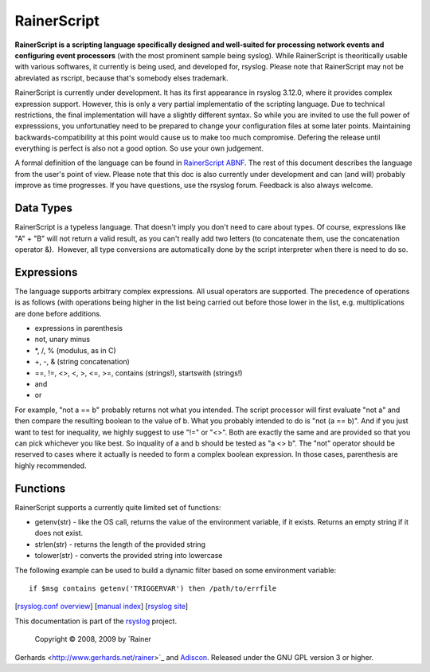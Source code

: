 RainerScript
============

**RainerScript is a scripting language specifically designed and
well-suited for processing network events and configuring event
processors** (with the most prominent sample being syslog). While
RainerScript is theoritically usable with various softwares, it
currently is being used, and developed for, rsyslog. Please note that
RainerScript may not be abreviated as rscript, because that's somebody
elses trademark.

RainerScript is currently under development. It has its first appearance
in rsyslog 3.12.0, where it provides complex expression support.
However, this is only a very partial implementatio of the scripting
language. Due to technical restrictions, the final implementation will
have a slightly different syntax. So while you are invited to use the
full power of expresssions, you unfortunatley need to be prepared to
change your configuration files at some later points. Maintaining
backwards-compatibility at this point would cause us to make too much
compromise. Defering the release until everything is perfect is also not
a good option. So use your own judgement.

A formal definition of the language can be found in `RainerScript
ABNF <rscript_abnf.html>`_. The rest of this document describes the
language from the user's point of view. Please note that this doc is
also currently under development and can (and will) probably improve as
time progresses. If you have questions, use the rsyslog forum. Feedback
is also always welcome.

Data Types
----------

RainerScript is a typeless language. That doesn't imply you don't need
to care about types. Of course, expressions like "A" + "B" will not
return a valid result, as you can't really add two letters (to
concatenate them, use the concatenation operator &).  However, all type
conversions are automatically done by the script interpreter when there
is need to do so.

Expressions
-----------

The language supports arbitrary complex expressions. All usual operators
are supported. The precedence of operations is as follows (with
operations being higher in the list being carried out before those lower
in the list, e.g. multiplications are done before additions.

-  expressions in parenthesis
-  not, unary minus
-  \*, /, % (modulus, as in C)
-  +, -, & (string concatenation)
-  ==, !=, <>, <, >, <=, >=, contains (strings!), startswith (strings!)
-  and
-  or

For example, "not a == b" probably returns not what you intended. The
script processor will first evaluate "not a" and then compare the
resulting boolean to the value of b. What you probably intended to do is
"not (a == b)". And if you just want to test for inequality, we highly
suggest to use "!=" or "<>". Both are exactly the same and are provided
so that you can pick whichever you like best. So inquality of a and b
should be tested as "a <> b". The "not" operator should be reserved to
cases where it actually is needed to form a complex boolean expression.
In those cases, parenthesis are highly recommended.

Functions
---------

RainerScript supports a currently quite limited set of functions:

-  getenv(str) - like the OS call, returns the value of the environment
   variable, if it exists. Returns an empty string if it does not exist.
-  strlen(str) - returns the length of the provided string
-  tolower(str) - converts the provided string into lowercase

The following example can be used to build a dynamic filter based on
some environment variable:

::

    if $msg contains getenv('TRIGGERVAR') then /path/to/errfile

[`rsyslog.conf overview <rsyslog_conf.html>`_\ ] [`manual
index <manual.html>`_\ ] [`rsyslog site <http://www.rsyslog.com/>`_\ ]

This documentation is part of the `rsyslog <http://www.rsyslog.com/>`_
project.
 Copyright © 2008, 2009 by `Rainer
Gerhards <http://www.gerhards.net/rainer>`_ and
`Adiscon <http://www.adiscon.com/>`_. Released under the GNU GPL version
3 or higher.
